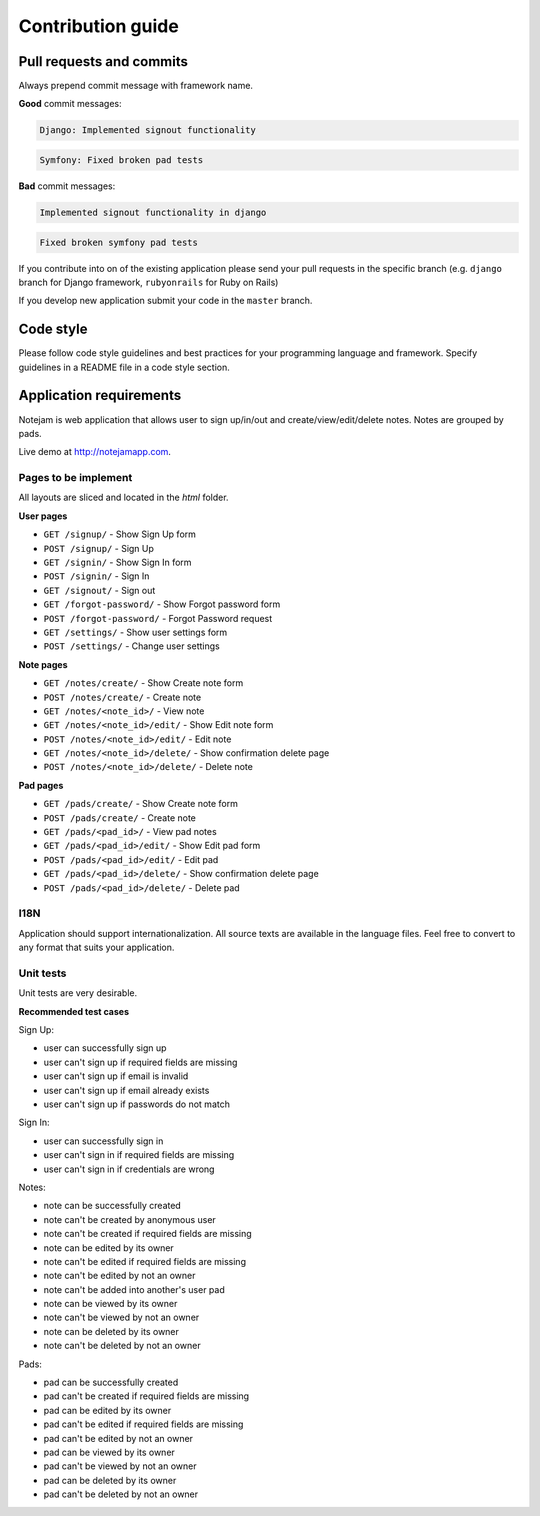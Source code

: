 ******************
Contribution guide
******************

=========================
Pull requests and commits
=========================

Always prepend commit message with framework name.

**Good** commit messages:

.. code-block::

    Django: Implemented signout functionality

.. code-block::

    Symfony: Fixed broken pad tests

**Bad** commit messages:

.. code-block::

    Implemented signout functionality in django

.. code-block::

    Fixed broken symfony pad tests
    

If you contribute into on of the existing application please 
send your pull requests in the specific branch
(e.g. ``django`` branch for Django framework, ``rubyonrails`` for Ruby on Rails)

If you develop new application submit your code in the ``master`` branch.

==========
Code style
==========

Please follow code style guidelines and best practices for your programming language and framework.
Specify guidelines in a README file in a code style section.


========================
Application requirements
========================

Notejam is web application that allows user to sign up/in/out and create/view/edit/delete notes. 
Notes are grouped by pads.

Live demo at http://notejamapp.com.

---------------------
Pages to be implement
---------------------

All layouts are sliced and located in the `html` folder.

**User pages**

* ``GET /signup/`` - Show Sign Up form
* ``POST /signup/`` - Sign Up
* ``GET /signin/`` - Show Sign In form
* ``POST /signin/`` - Sign In
* ``GET /signout/`` - Sign out
* ``GET /forgot-password/`` - Show Forgot password form
* ``POST /forgot-password/`` - Forgot Password request
* ``GET /settings/`` - Show user settings form
* ``POST /settings/`` - Change user settings


**Note pages**


* ``GET /notes/create/`` - Show Create note form
* ``POST /notes/create/`` - Create note
* ``GET /notes/<note_id>/`` - View note
* ``GET /notes/<note_id>/edit/`` - Show Edit note form
* ``POST /notes/<note_id>/edit/`` - Edit note
* ``GET /notes/<note_id>/delete/`` - Show confirmation delete page
* ``POST /notes/<note_id>/delete/`` - Delete note


**Pad pages**


* ``GET /pads/create/`` - Show Create note form
* ``POST /pads/create/`` - Create note
* ``GET /pads/<pad_id>/`` - View pad notes
* ``GET /pads/<pad_id>/edit/`` - Show Edit pad form
* ``POST /pads/<pad_id>/edit/`` - Edit pad
* ``GET /pads/<pad_id>/delete/`` - Show confirmation delete page
* ``POST /pads/<pad_id>/delete/`` - Delete pad


----
I18N
----

Application should support internationalization.
All source texts are available in the language files. 
Feel free to convert to any format that suits your application.

----------
Unit tests
----------

Unit tests are very desirable.

**Recommended test cases**

Sign Up:

* user can successfully sign up
* user can't sign up if required fields are missing
* user can't sign up if email is invalid
* user can't sign up if email already exists
* user can't sign up if passwords do not match

Sign In:

* user can successfully sign in
* user can't sign in if required fields are missing
* user can't sign in if credentials are wrong

Notes:

* note can be successfully created
* note can't be created by anonymous user
* note can't be created if required fields are missing
* note can be edited by its owner
* note can't be edited if required fields are missing
* note can't be edited by not an owner
* note can't be added into another's user pad
* note can be viewed by its owner
* note can't be viewed by not an owner
* note can be deleted by its owner
* note can't be deleted by not an owner

Pads:

* pad can be successfully created
* pad can't be created if required fields are missing
* pad can be edited by its owner
* pad can't be edited if required fields are missing
* pad can't be edited by not an owner
* pad can be viewed by its owner
* pad can't be viewed by not an owner
* pad can be deleted by its owner
* pad can't be deleted by not an owner
